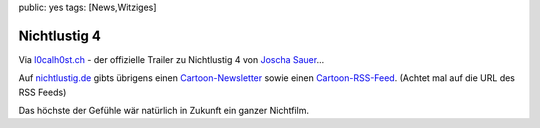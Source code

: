 public: yes
tags: [News,Witziges]

Nichtlustig 4
=============

Via
`l0calh0st.ch <http://blog.l0calh0st.ch/2008/09/23/nichtlustig-film/>`_
- der offizielle Trailer zu Nichtlustig 4 von `Joscha
Sauer <http://nichtlustig.de/>`_...

Auf `nichtlustig.de <http://nichtlustig.de/>`_ gibts übrigens einen
`Cartoon-Newsletter <http://nichtlustig.de/newsletter.php>`_ sowie einen
`Cartoon-RSS-Feed <http://www.nichtlustig.de/rss/nichtrss.rss>`_.
(Achtet mal auf die URL des RSS Feeds)

Das höchste der Gefühle wär natürlich in Zukunft ein ganzer Nichtfilm.

